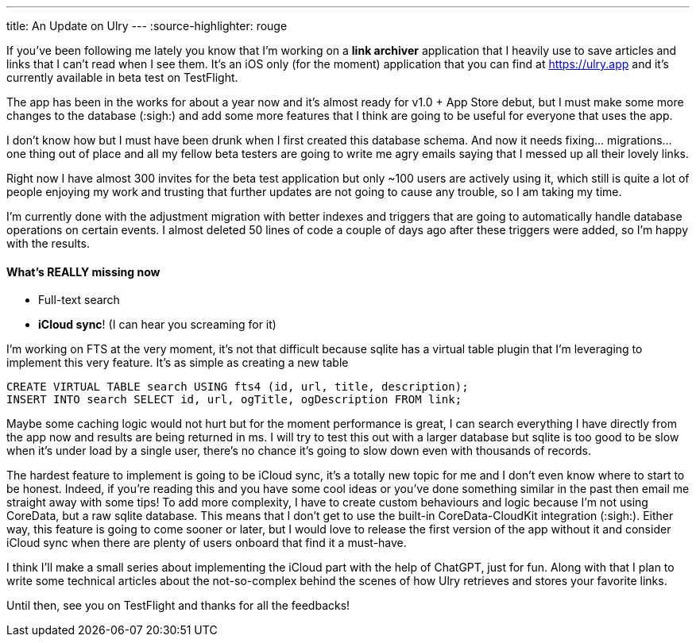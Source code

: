 ---
title: An Update on Ulry
---
:source-highlighter: rouge

If you've been following me lately you know that I'm working on a **link
archiver** application that I heavily use to save articles and links that I can't
read when I see them. It's an iOS only (for the moment) application that you can
find at https://ulry.app and it's currently available in beta test on
TestFlight.

The app has been in the works for about a year now and it's almost ready for
v1.0 + App Store debut, but I must make some more changes to the database
(:sigh:) and add some more features that I think are going to be useful for
everyone that uses the app.

I don't know how but I must have been drunk when I first created this database
schema. And now it needs fixing... migrations... one thing out of place and all
my fellow beta testers are going to write me agry emails saying that I messed up
all their lovely links.

Right now I have almost 300 invites for the beta test application but only ~100
users are actively using it, which still is quite a lot of people enjoying my
work and trusting that further updates are not going to cause any trouble, so I
am taking my time.

I'm currently done with the adjustment migration with better indexes and
triggers that are going to automatically handle database operations on certain
events. I almost deleted 50 lines of code a couple of days ago after these
triggers were added, so I'm happy with the results.

==== What's REALLY missing now

- Full-text search
- **iCloud sync**! (I can hear you screaming for it)

I'm working on FTS at the very moment, it's not that difficult because sqlite
has a virtual table plugin that I'm leveraging to implement this very feature.
It's as simple as creating a new table

```sql
CREATE VIRTUAL TABLE search USING fts4 (id, url, title, description);
INSERT INTO search SELECT id, url, ogTitle, ogDescription FROM link;
```

Maybe some caching logic would not hurt but for the moment performance is great,
I can search everything I have directly from the app now and results are being
returned in ms. I will try to test this out with a larger database but sqlite is
too good to be slow when it's under load by a single user, there's no chance
it's going to slow down even with thousands of records.

The hardest feature to implement is going to be iCloud sync, it's a totally
new topic for me and I don't even know where to start to be honest. Indeed, if
you're reading this and you have some cool ideas or you've done something
similar in the past then email me straight away with some tips! To add more
complexity, I have to create custom behaviours and logic because I'm not using
CoreData, but a raw sqlite database. This means that I don't get to use the
built-in CoreData-CloudKit integration (:sigh:). Either way, this feature is
going to come sooner or later, but I would love to release the first version of
the app without it and consider iCloud sync when there are plenty of users
onboard that find it a must-have.

I think I'll make a small series about implementing the iCloud part with the
help of ChatGPT, just for fun. Along with that I plan to write some technical
articles about the not-so-complex behind the scenes of how Ulry retrieves and
stores your favorite links.

Until then, see you on TestFlight and thanks for all the feedbacks!
